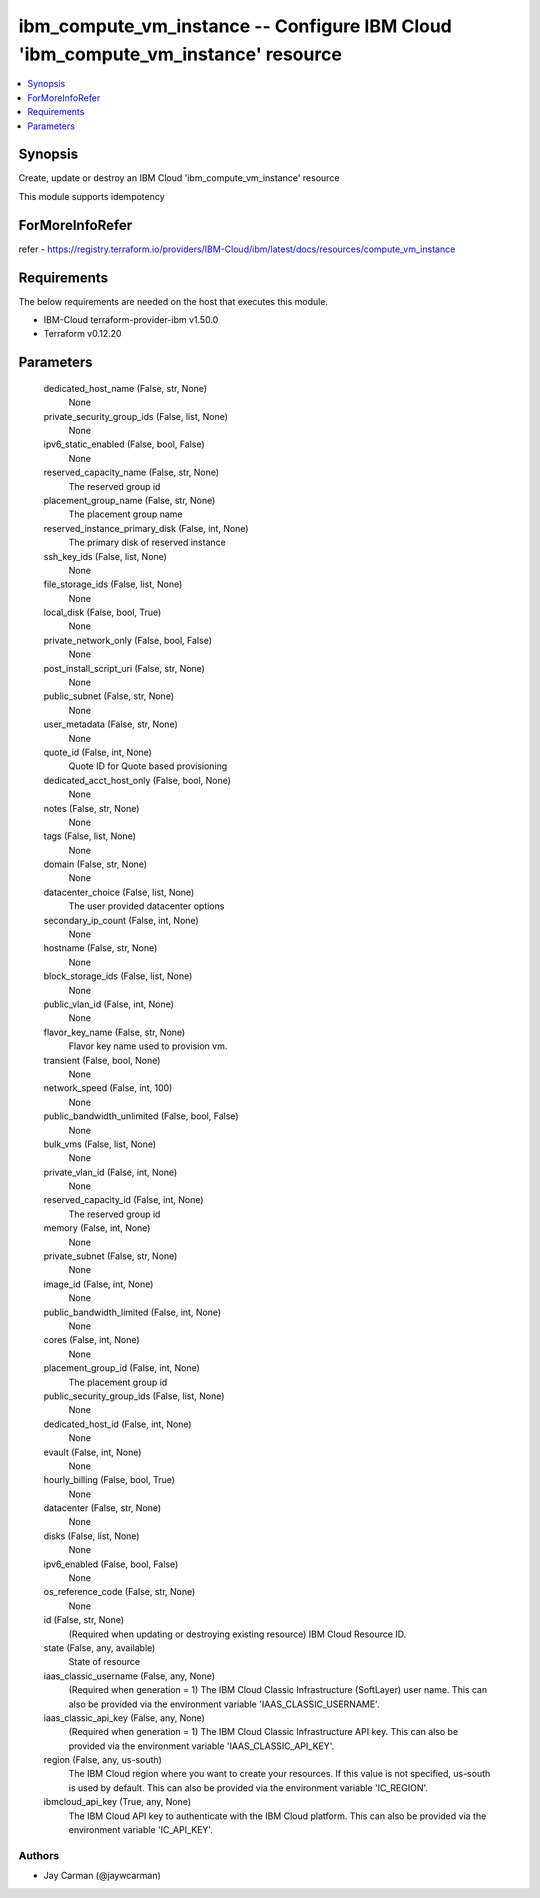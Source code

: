
ibm_compute_vm_instance -- Configure IBM Cloud 'ibm_compute_vm_instance' resource
=================================================================================

.. contents::
   :local:
   :depth: 1


Synopsis
--------

Create, update or destroy an IBM Cloud 'ibm_compute_vm_instance' resource

This module supports idempotency


ForMoreInfoRefer
----------------
refer - https://registry.terraform.io/providers/IBM-Cloud/ibm/latest/docs/resources/compute_vm_instance

Requirements
------------
The below requirements are needed on the host that executes this module.

- IBM-Cloud terraform-provider-ibm v1.50.0
- Terraform v0.12.20



Parameters
----------

  dedicated_host_name (False, str, None)
    None


  private_security_group_ids (False, list, None)
    None


  ipv6_static_enabled (False, bool, False)
    None


  reserved_capacity_name (False, str, None)
    The reserved group id


  placement_group_name (False, str, None)
    The placement group name


  reserved_instance_primary_disk (False, int, None)
    The primary disk of reserved instance


  ssh_key_ids (False, list, None)
    None


  file_storage_ids (False, list, None)
    None


  local_disk (False, bool, True)
    None


  private_network_only (False, bool, False)
    None


  post_install_script_uri (False, str, None)
    None


  public_subnet (False, str, None)
    None


  user_metadata (False, str, None)
    None


  quote_id (False, int, None)
    Quote ID for Quote based provisioning


  dedicated_acct_host_only (False, bool, None)
    None


  notes (False, str, None)
    None


  tags (False, list, None)
    None


  domain (False, str, None)
    None


  datacenter_choice (False, list, None)
    The user provided datacenter options


  secondary_ip_count (False, int, None)
    None


  hostname (False, str, None)
    None


  block_storage_ids (False, list, None)
    None


  public_vlan_id (False, int, None)
    None


  flavor_key_name (False, str, None)
    Flavor key name used to provision vm.


  transient (False, bool, None)
    None


  network_speed (False, int, 100)
    None


  public_bandwidth_unlimited (False, bool, False)
    None


  bulk_vms (False, list, None)
    None


  private_vlan_id (False, int, None)
    None


  reserved_capacity_id (False, int, None)
    The reserved group id


  memory (False, int, None)
    None


  private_subnet (False, str, None)
    None


  image_id (False, int, None)
    None


  public_bandwidth_limited (False, int, None)
    None


  cores (False, int, None)
    None


  placement_group_id (False, int, None)
    The placement group id


  public_security_group_ids (False, list, None)
    None


  dedicated_host_id (False, int, None)
    None


  evault (False, int, None)
    None


  hourly_billing (False, bool, True)
    None


  datacenter (False, str, None)
    None


  disks (False, list, None)
    None


  ipv6_enabled (False, bool, False)
    None


  os_reference_code (False, str, None)
    None


  id (False, str, None)
    (Required when updating or destroying existing resource) IBM Cloud Resource ID.


  state (False, any, available)
    State of resource


  iaas_classic_username (False, any, None)
    (Required when generation = 1) The IBM Cloud Classic Infrastructure (SoftLayer) user name. This can also be provided via the environment variable 'IAAS_CLASSIC_USERNAME'.


  iaas_classic_api_key (False, any, None)
    (Required when generation = 1) The IBM Cloud Classic Infrastructure API key. This can also be provided via the environment variable 'IAAS_CLASSIC_API_KEY'.


  region (False, any, us-south)
    The IBM Cloud region where you want to create your resources. If this value is not specified, us-south is used by default. This can also be provided via the environment variable 'IC_REGION'.


  ibmcloud_api_key (True, any, None)
    The IBM Cloud API key to authenticate with the IBM Cloud platform. This can also be provided via the environment variable 'IC_API_KEY'.













Authors
~~~~~~~

- Jay Carman (@jaywcarman)


